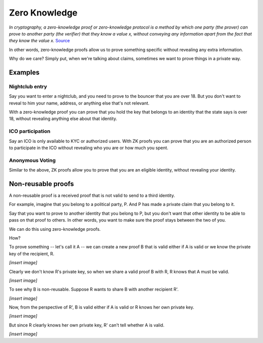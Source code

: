 .. zeroknowledge.rst

##############
Zero Knowledge
##############

*In cryptography, a zero-knowledge proof or zero-knowledge protocol is a method by which one party (the prover) can prove to another party (the verifier) that they know a value x, without conveying any information apart from the fact that they know the value x.* `Source <https://en.wikipedia.org/wiki/Zero-knowledge_proof>`_ 

In other words, zero-knowledge proofs allow us to prove something specific without revealing any extra information.

Why do we care? Simply put, when we're talking about claims, sometimes we want to prove things in a private way.

Examples
########

Nightclub entry
***************
Say you want to enter a nightclub, and you need to prove to the bouncer that you are over 18. But you don't want to reveal to him your name, address, or anything else that's not relevant.

With a zero-knowledge proof you can prove that you hold the key that belongs to an identity that the state says is over 18, without revealing anything else about that identity.

ICO participation
*****************
Say an ICO is only available to KYC or authorized users. With ZK proofs you can prove that you are an authorized person to participate in the ICO without revealing who you are or how much you spent.

Anonymous Voting
****************
Similar to the above, ZK proofs allow you to prove that you are an eligible identity, without revealing your identity.


Non-reusable proofs
###################

A non-reusable proof is a received proof that is not valid to send to a third identity.

For example, imagine that you belong to a political party, P. And P has made a private claim that you belong to it.

Say that you want to prove to another identity that you belong to P, but you don't want that other identity to be able to pass on that proof to others. In other words, you want to make sure the proof stays between the two of you.

We can do this using zero-knowledge proofs.

How?

To prove something -- let's call it A -- we can create a new proof B that is valid either if A is valid or we know the private key of the recipient, R.

*[insert image]*

Clearly we don't know R's private key, so when we share a valid proof B with R, R knows that A must be valid.

*[insert image]*

To see why B is non-reusable. Suppose R wants to share B with another recipient R'.

*[insert image]*

Now, from the perspective of R', B is valid either if A is valid or R knows her own private key.

*[insert image]*

But since R clearly knows her own private key, R' can't tell whether A is valid.

*[insert image]*
